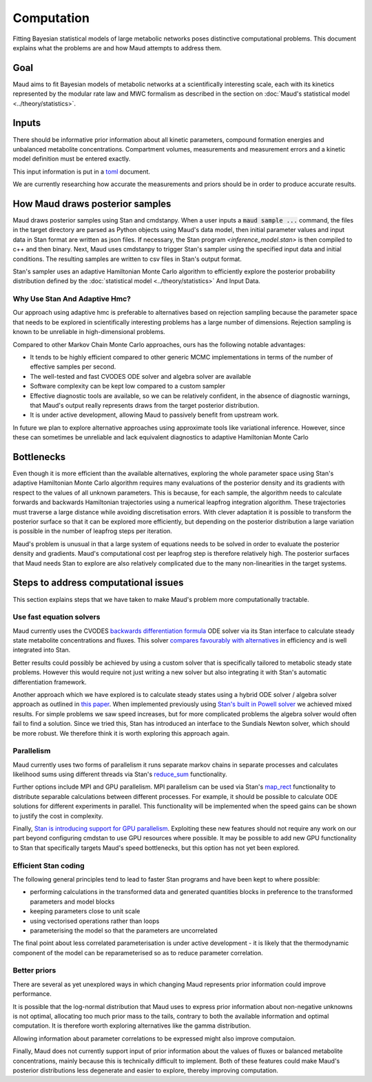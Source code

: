 =============
 Computation
=============

Fitting Bayesian statistical models of large metabolic networks poses
distinctive computational problems. This document explains what the problems
are and how Maud attempts to address them.

Goal
====

Maud aims to fit Bayesian models of metabolic networks at a scientifically
interesting scale, each with its kinetics represented by the modular rate law
and MWC formalism as described in the section on :doc:`Maud's statistical model
<../theory/statistics>`.

Inputs
======

There should be informative prior information about all kinetic parameters,
compound formation energies and unbalanced metabolite
concentrations. Compartment volumes, measurements and measurement errors and a
kinetic model definition must be entered exactly.

This input information is put in a `toml <https://github.com/toml-lang/toml>`_
document.

We are currently researching how accurate the measurements and priors should be
in order to produce accurate results.

How Maud draws posterior samples
================================

Maud draws posterior samples using Stan and cmdstanpy. When a user inputs a
:code:`maud sample ...` command, the files in the target directory are parsed as
Python objects using Maud's data model, then initial parameter values and input
data in Stan format are written as json files. If necessary, the Stan program
`<inference_model.stan>` is then compiled to c++ and then binary. Next, Maud
uses cmdstanpy to trigger Stan's sampler using the specified input data and
initial conditions. The resulting samples are written to csv files in Stan's
output format.

Stan's sampler uses an adaptive Hamiltonian Monte Carlo algorithm to
efficiently explore the posterior probability distribution defined by the
:doc:`statistical model <../theory/statistics>` And Input Data.


Why Use Stan And Adaptive Hmc?
------------------------------

Our approach using adaptive hmc is preferable to alternatives based on
rejection sampling because the parameter space that needs to be explored in
scientifically interesting problems has a large number of dimensions. Rejection
sampling is known to be unreliable in high-dimensional problems.

Compared to other Markov Chain Monte Carlo approaches, ours has the following
notable advantages:

- It tends to be highly efficient compared to other generic MCMC
  implementations in terms of the number of effective samples per second.
- The well-tested and fast CVODES ODE solver and algebra solver are available
- Software complexity can be kept low compared to a custom sampler
- Effective diagnostic tools are available, so we can be relatively confident,
  in the absence of diagnostic warnings, that Maud's output really represents
  draws from the target posterior distribution.
- It is under active development, allowing Maud to passively benefit from
  upstream work.
  
In future we plan to explore alternative approaches using approximate tools
like variational inference. However, since these can sometimes be unreliable
and lack equivalent diagnostics to adaptive Hamiltonian Monte Carlo

Bottlenecks
===========

Even though it is more efficient than the available alternatives, exploring the
whole parameter space using Stan's adaptive Hamiltonian Monte Carlo algorithm
requires many evaluations of the posterior density and its gradients with
respect to the values of all unknown parameters. This is because, for each
sample, the algorithm needs to calculate forwards and backwards Hamiltonian
trajectories using a numerical leapfrog integration algorithm. These
trajectories must traverse a large distance while avoiding discretisation
errors. With clever adaptation it is possible to transform the posterior
surface so that it can be explored more efficiently, but depending on the
posterior distribution a large variation is possible in the number of
leapfrog steps per iteration.

Maud's problem is unusual in that a large system of equations needs to be
solved in order to evaluate the posterior density and gradients. Maud's
computational cost per leapfrog step is therefore relatively high. The
posterior surfaces that Maud needs Stan to explore are also relatively
complicated due to the many non-linearities in the target systems.

Steps to address computational issues
=====================================

This section explains steps that we have taken to make Maud's problem more
computationally tractable.

Use fast equation solvers
-------------------------

Maud currently uses the CVODES `backwards differentiation formula
<http://sundials.wikidot.com/bdf-method>`_ ODE solver via its Stan interface to
calculate steady state metabolite concentrations and fluxes. This solver
`compares favourably with alternatives
<http://www.stochasticlifestyle.com/comparison-differential-equation-solver-suites-matlab-r-julia-python-c-fortran/>`_
in efficiency and is well integrated into Stan.

Better results could possibly be achieved by using a custom solver that is
specifically tailored to metabolic steady state problems. However this would
require not just writing a new solver but also integrating it with Stan's
automatic differentiation framework.

Another approach which we have explored is to calculate steady states using a
hybrid ODE solver / algebra solver approach as outlined in `this paper
<https://zenodo.org/record/1284375>`_. When implemented previously using `Stan's
built in Powell solver
<https://mc-stan.org/docs/2_24/functions-reference/functions-algebraic-solver.html>`_
we achieved mixed results. For simple problems we saw speed increases, but for
more complicated problems the algebra solver would often fail to find a
solution. Since we tried this, Stan has introduced an interface to the Sundials
Newton solver, which should be more robust. We therefore think it is worth
exploring this approach again.


Parallelism
-----------

Maud currently uses two forms of parallelism it runs separate markov chains in
separate processes and calculates likelihood sums using different threads via
Stan's `reduce_sum
<https://mc-stan.org/docs/2_24/stan-users-guide/reduce-sum.html>`_
functionality.

Further options include MPI and GPU parallelism. MPI parallelism can be used
via Stan's `map_rect
<https://mc-stan.org/docs/2_24/stan-users-guide/map-rect.html>`_ functionality
to distribute separable calculations between different processes. For example,
it should be possible to calculate ODE solutions for different experiments in
parallel. This functionality will be implemented when the speed gains can be
shown to justify the cost in complexity.

Finally, `Stan is introducing support for GPU parallelism
<https://arxiv.org/abs/1907.01063>`_. Exploiting these new features should not
require any work on our part beyond configuring cmdstan to use GPU resources
where possible. It may be possible to add new GPU functionality to Stan that
specifically targets Maud's speed bottlenecks, but this option has not yet been
explored.


Efficient Stan coding
---------------------

The following general principles tend to lead to faster Stan programs and have
been kept to where possible:

- performing calculations in the transformed data and generated quantities
  blocks in preference to the transformed parameters and model blocks
- keeping parameters close to unit scale
- using vectorised operations rather than loops
- parameterising the model so that the parameters are uncorrelated

The final point about less correlated parameterisation is under active
development - it is likely that the thermodynamic component of the model can be
reparameterised so as to reduce parameter correlation.


Better priors
-------------

There are several as yet unexplored ways in which changing Maud represents
prior information could improve performance.

It is possible that the log-normal distribution that Maud uses to express prior
information about non-negative unknowns is not optimal, allocating too much
prior mass to the tails, contrary to both the available information and optimal
computation. It is therefore worth exploring alternatives like the gamma
distribution.

Allowing information about parameter correlations to be expressed might also
improve computaion.

Finally, Maud does not currently support input of prior information about the
values of fluxes or balanced metabolite concentrations, mainly because this is
technically difficult to implement. Both of these features could make Maud's
posterior distributions less degenerate and easier to explore, thereby
improving computation.
